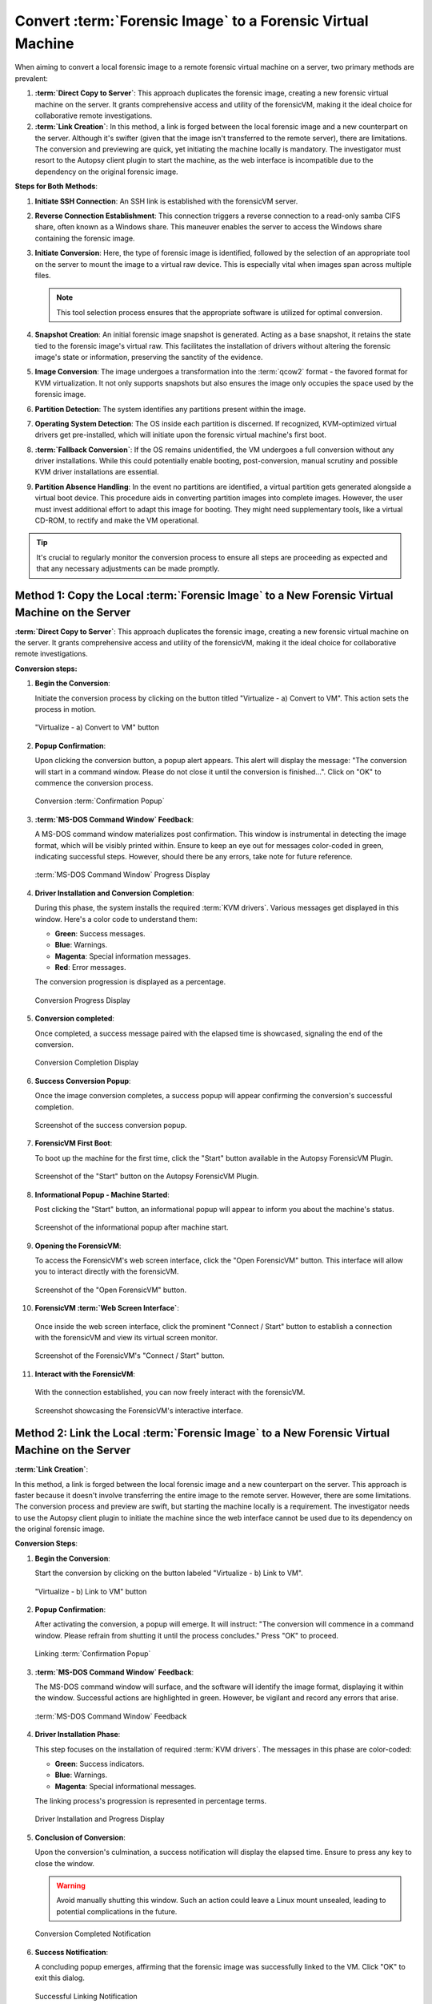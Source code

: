 Convert :term:`Forensic Image` to a Forensic Virtual Machine
=====================================================

When aiming to convert a local forensic image to a remote forensic virtual machine on a server, two primary methods are prevalent:

1. **:term:`Direct Copy to Server`**: This approach duplicates the forensic image, creating a new forensic virtual machine on the server. It grants comprehensive access and utility of the forensicVM, making it the ideal choice for collaborative remote investigations.
   
2. **:term:`Link Creation`**: In this method, a link is forged between the local forensic image and a new counterpart on the server. Although it's swifter (given that the image isn't transferred to the remote server), there are limitations. The conversion and previewing are quick, yet initiating the machine locally is mandatory. The investigator must resort to the Autopsy client plugin to start the machine, as the web interface is incompatible due to the dependency on the original forensic image.

**Steps for Both Methods**:

1. **Initiate SSH Connection**: An SSH link is established with the forensicVM server.

2. **Reverse Connection Establishment**: This connection triggers a reverse connection to a read-only samba CIFS share, often known as a Windows share. This maneuver enables the server to access the Windows share containing the forensic image.

3. **Initiate Conversion**: Here, the type of forensic image is identified, followed by the selection of an appropriate tool on the server to mount the image to a virtual raw device. This is especially vital when images span across multiple files.

   .. note:: 
      This tool selection process ensures that the appropriate software is utilized for optimal conversion.

4. **Snapshot Creation**: An initial forensic image snapshot is generated. Acting as a base snapshot, it retains the state tied to the forensic image's virtual raw. This facilitates the installation of drivers without altering the forensic image's state or information, preserving the sanctity of the evidence.

5. **Image Conversion**: The image undergoes a transformation into the :term:`qcow2` format - the favored format for KVM virtualization. It not only supports snapshots but also ensures the image only occupies the space used by the forensic image.

6. **Partition Detection**: The system identifies any partitions present within the image.

7. **Operating System Detection**: The OS inside each partition is discerned. If recognized, KVM-optimized virtual drivers get pre-installed, which will initiate upon the forensic virtual machine's first boot.

8. **:term:`Fallback Conversion`**: If the OS remains unidentified, the VM undergoes a full conversion without any driver installations. While this could potentially enable booting, post-conversion, manual scrutiny and possible KVM driver installations are essential.

9. **Partition Absence Handling**: In the event no partitions are identified, a virtual partition gets generated alongside a virtual boot device. This procedure aids in converting partition images into complete images. However, the user must invest additional effort to adapt this image for booting. They might need supplementary tools, like a virtual CD-ROM, to rectify and make the VM operational.

.. tip::
   It's crucial to regularly monitor the conversion process to ensure all steps are proceeding as expected and that any necessary adjustments can be made promptly.

Method 1: Copy the Local :term:`Forensic Image` to a New Forensic Virtual Machine on the Server
****************************************************************************************
**:term:`Direct Copy to Server`**: This approach duplicates the forensic image, creating a new forensic virtual machine on the server. It grants comprehensive access and utility of the forensicVM, making it the ideal choice for collaborative remote investigations.


**Conversion steps:**

1. **Begin the Conversion**:
   
   Initiate the conversion process by clicking on the button titled "Virtualize - a) Convert to VM". This action sets the process in motion.

   .. raw:: latex

      \FloatBarrier

   .. figure:: img/virtualize_convert_0001.jpg
      :alt: Screenshot showcasing the "Virtualize - a) Convert to VM" button.
      :align: center
      :width: 600px

      "Virtualize - a) Convert to VM" button

   .. raw:: latex

      \FloatBarrier


2. **Popup Confirmation**:

   Upon clicking the conversion button, a popup alert appears. This alert will display the message: "The conversion will start in a command window. Please do not close it until the conversion is finished...". Click on "OK" to commence the conversion process.

   .. raw:: latex

      \FloatBarrier

   .. figure:: img/virtualize_convert_0002.jpg
      :alt: Popup alert confirming the start of the conversion.
      :align: center

      Conversion :term:`Confirmation Popup`

   .. raw:: latex

      \FloatBarrier

3. **:term:`MS-DOS Command Window` Feedback**:

   A MS-DOS command window materializes post confirmation. This window is instrumental in detecting the image format, which will be visibly printed within. Ensure to keep an eye out for messages color-coded in green, indicating successful steps. However, should there be any errors, take note for future reference.

   .. raw:: latex

      \FloatBarrier

   .. figure:: img/virtualize_convert_0003.jpg
      :alt: MS-DOS command window indicating the progress.
      :align: center
      :width: 600px

      :term:`MS-DOS Command Window` Progress Display

   .. raw:: latex

      \FloatBarrier

4. **Driver Installation and Conversion Completion**:

   During this phase, the system installs the required :term:`KVM drivers`. Various messages get displayed in this window. Here's a color code to understand them:

   - **Green**: Success messages.
   - **Blue**: Warnings.
   - **Magenta**: Special information messages.
   - **Red**: Error messages.

   The conversion progression is displayed as a percentage. 

   .. raw:: latex

      \FloatBarrier

   .. figure:: img/virtualize_convert_0004.jpg
      :alt: Conversion process display
      :align: center
      :width: 600px

      Conversion Progress Display

   .. raw:: latex

      \FloatBarrier


5. **Conversion completed**: 

   Once completed, a success message paired with the elapsed time is showcased, signaling the end of the conversion.

   .. raw:: latex

      \FloatBarrier

   .. figure:: img/virtualize_convert_0005.jpg
      :alt: Conversion Completion Display
      :align: center
      :width: 600px

      Conversion Completion Display

   .. raw:: latex

      \FloatBarrier

6. **Success Conversion Popup**:

   Once the image conversion completes, a success popup will appear confirming the conversion's successful completion.

   .. raw:: latex

      \FloatBarrier

   .. figure:: img/virtualize_convert_0006.jpg
      :alt: Success Conversion Popup
      :align: center

      Screenshot of the success conversion popup.

   .. raw:: latex

      \FloatBarrier

7. **ForensicVM First Boot**:

   To boot up the machine for the first time, click the "Start" button available in the Autopsy ForensicVM Plugin.

   .. raw:: latex

      \FloatBarrier

   .. figure:: img/virtualize_convert_0007.jpg
      :alt: "Start" Button on the Autopsy ForensicVM Plugin
      :align: center
      :width: 600px

      Screenshot of the "Start" button on the Autopsy ForensicVM Plugin.

   .. raw:: latex

      \FloatBarrier

8. **Informational Popup - Machine Started**:

   Post clicking the "Start" button, an informational popup will appear to inform you about the machine's status.

   .. raw:: latex

      \FloatBarrier

   .. figure:: img/virtualize_convert_0008.jpg
      :alt: Informational Popup on Machine Start
      :align: center

      Screenshot of the informational popup after machine start.

   .. raw:: latex

      \FloatBarrier

9. **Opening the ForensicVM**:

   To access the ForensicVM's web screen interface, click the "Open ForensicVM" button. This interface will allow you to interact directly with the forensicVM.

   .. raw:: latex

      \FloatBarrier

   .. figure:: img/virtualize_convert_0009.jpg
      :alt: "Open ForensicVM" Button
      :align: center
      :width: 600px

      Screenshot of the "Open ForensicVM" button.

   .. raw:: latex

      \FloatBarrier

10. **ForensicVM :term:`Web Screen Interface`**:

   Once inside the web screen interface, click the prominent "Connect / Start" button to establish a connection with the forensicVM and view its virtual screen monitor.

   .. raw:: latex

      \FloatBarrier

   .. figure:: img/virtualize_convert_0010.jpg
      :alt: ForensicVM's "Connect / Start" Button
      :align: center
      :width: 600px

      Screenshot of the ForensicVM's "Connect / Start" button.

   .. raw:: latex

      \FloatBarrier

11. **Interact with the ForensicVM**:

   With the connection established, you can now freely interact with the forensicVM.

   .. raw:: latex

      \FloatBarrier

   .. figure:: img/virtualize_convert_0011.jpg
      :alt: ForensicVM Interaction Interface
      :align: center
      :width: 600px

      Screenshot showcasing the ForensicVM's interactive interface.

   .. raw:: latex

      \FloatBarrier

Method 2: Link the Local :term:`Forensic Image` to a New Forensic Virtual Machine on the Server
****************************************************************************************

**:term:`Link Creation`**:

In this method, a link is forged between the local forensic image and a new counterpart on the server. This approach is faster because it doesn't involve transferring the entire image to the remote server. However, there are some limitations. The conversion process and preview are swift, but starting the machine locally is a requirement. The investigator needs to use the Autopsy client plugin to initiate the machine since the web interface cannot be used due to its dependency on the original forensic image.

**Conversion Steps**:

1. **Begin the Conversion**:
   
   Start the conversion by clicking on the button labeled "Virtualize - b) Link to VM".

   .. raw:: latex

      \FloatBarrier

   .. figure:: img/2-virtualize_link_0001.jpg
      :alt: Screenshot showcasing the "Virtualize - b) Link to VM" button.
      :align: center
      :width: 600px

      "Virtualize - b) Link to VM" button

   .. raw:: latex

      \FloatBarrier

2. **Popup Confirmation**:
   
   After activating the conversion, a popup will emerge. It will instruct: "The conversion will commence in a command window. Please refrain from shutting it until the process concludes." Press "OK" to proceed.

   .. raw:: latex

      \FloatBarrier

   .. figure:: img/2-virtualize_link_0002.jpg
      :alt: A popup dialog confirming the start of the linking process.
      :align: center

      Linking :term:`Confirmation Popup`

   .. raw:: latex

      \FloatBarrier

3. **:term:`MS-DOS Command Window` Feedback**:

   The MS-DOS command window will surface, and the software will identify the image format, displaying it within the window. Successful actions are highlighted in green. However, be vigilant and record any errors that arise.

   .. raw:: latex

      \FloatBarrier

   .. figure:: img/2-virtualize_link_0003.jpg
      :alt: MS-DOS command window displaying the progress.
      :align: center
      :width: 600px

      :term:`MS-DOS Command Window` Feedback

   .. raw:: latex

      \FloatBarrier

4. **Driver Installation Phase**:

   This step focuses on the installation of required :term:`KVM drivers`. The messages in this phase are color-coded:
   
   - **Green**: Success indicators.
   - **Blue**: Warnings.
   - **Magenta**: Special informational messages.

   The linking process's progression is represented in percentage terms.

   .. raw:: latex

      \FloatBarrier

   .. figure:: img/2-virtualize_link_0004.jpg
      :alt: Phase indicating KVM driver installations and progress.
      :align: center
      :width: 600px

      Driver Installation and Progress Display

   .. raw:: latex

      \FloatBarrier

5. **Conclusion of Conversion**:

   Upon the conversion's culmination, a success notification will display the elapsed time. Ensure to press any key to close the window.
   
   .. WARNING:: 

      Avoid manually shutting this window. Such an action could leave a Linux mount unsealed, leading to potential complications in the future.

   .. raw:: latex

      \FloatBarrier

   .. figure:: img/2-virtualize_link_0005.jpg
      :alt: Window showcasing the successful completion of the linking process.
      :align: center
      :width: 600px

      Conversion Completed Notification

   .. raw:: latex

      \FloatBarrier

6. **Success Notification**:

   A concluding popup emerges, affirming that the forensic image was successfully linked to the VM. Click "OK" to exit this dialog.

   .. raw:: latex

      \FloatBarrier

   .. figure:: img/2-virtualize_link_0006.jpg
      :alt: Popup displaying the successful linking of the forensic image to the VM.
      :align: center

      Successful Linking Notification


   .. raw:: latex

      \FloatBarrier
